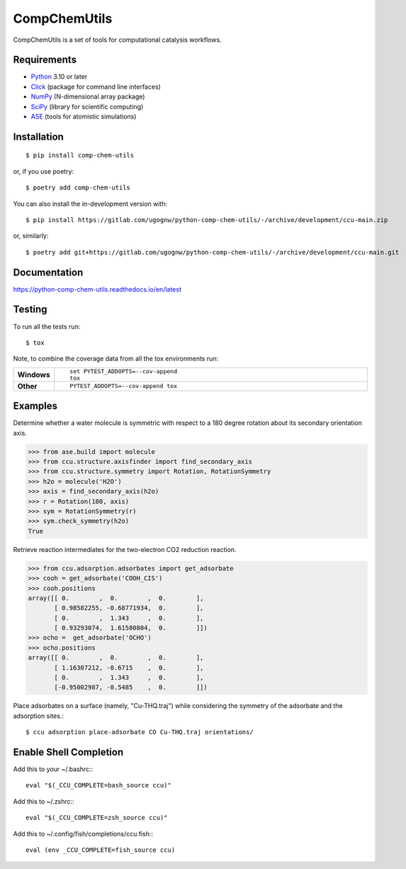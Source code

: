 =============
CompChemUtils
=============

CompChemUtils is a set of tools for computational catalysis workflows.

Requirements
============

* Python_ 3.10 or later
* Click_ (package for command line interfaces)
* NumPy_ (N-dimensional array package)
* SciPy_ (library for scientific computing)
* ASE_ (tools for atomistic simulations)

.. _Python: https://www.python.org
.. _Click: https://click.palletsprojects.com/en/8.1.x/
.. _NumPy: https://numpy.org
.. _SciPy: https://scipy.org
.. _ASE: https://wiki.fysik.dtu.dk/ase/index.html

Installation
============

::

    $ pip install comp-chem-utils

or, if you use poetry::

    $ poetry add comp-chem-utils

You can also install the in-development version with::

    $ pip install https://gitlab.com/ugognw/python-comp-chem-utils/-/archive/development/ccu-main.zip

or, similarly::

    $ poetry add git+https://gitlab.com/ugognw/python-comp-chem-utils/-/archive/development/ccu-main.git


Documentation
=============


https://python-comp-chem-utils.readthedocs.io/en/latest


Testing
===========

To run all the tests run::

    $ tox

Note, to combine the coverage data from all the tox environments run:

.. list-table::
    :widths: 10 90
    :stub-columns: 1

    - - Windows
      - ::

            set PYTEST_ADDOPTS=--cov-append
            tox

    - - Other
      - ::

            PYTEST_ADDOPTS=--cov-append tox


Examples
========

Determine whether a water molecule is symmetric with respect to a 180 degree rotation about its secondary orientation axis.

>>> from ase.build import molecule
>>> from ccu.structure.axisfinder import find_secondary_axis
>>> from ccu.structure.symmetry import Rotation, RotationSymmetry
>>> h2o = molecule('H2O')
>>> axis = find_secondary_axis(h2o)
>>> r = Rotation(180, axis)
>>> sym = RotationSymmetry(r)
>>> sym.check_symmetry(h2o)
True

Retrieve reaction intermediates for the two-electron CO2 reduction reaction.

>>> from ccu.adsorption.adsorbates import get_adsorbate
>>> cooh = get_adsorbate('COOH_CIS')
>>> cooh.positions
array([[ 0.        ,  0.        ,  0.        ],
       [ 0.98582255, -0.68771934,  0.        ],
       [ 0.        ,  1.343     ,  0.        ],
       [ 0.93293074,  1.61580804,  0.        ]])
>>> ocho =  get_adsorbate('OCHO')
>>> ocho.positions
array([[ 0.        ,  0.        ,  0.        ],
       [ 1.16307212, -0.6715    ,  0.        ],
       [ 0.        ,  1.343     ,  0.        ],
       [-0.95002987, -0.5485    ,  0.        ]])

Place adsorbates on a surface (namely, "Cu-THQ.traj") while considering the symmetry of the adsorbate and the adsorption sites.::

    $ ccu adsorption place-adsorbate CO Cu-THQ.traj orientations/


Enable Shell Completion
=======================

Add this to your ~/.bashrc:::

    eval "$(_CCU_COMPLETE=bash_source ccu)"

Add this to ~/.zshrc:::

    eval "$(_CCU_COMPLETE=zsh_source ccu)"

Add this to ~/.config/fish/completions/ccu.fish:::

    eval (env _CCU_COMPLETE=fish_source ccu)
